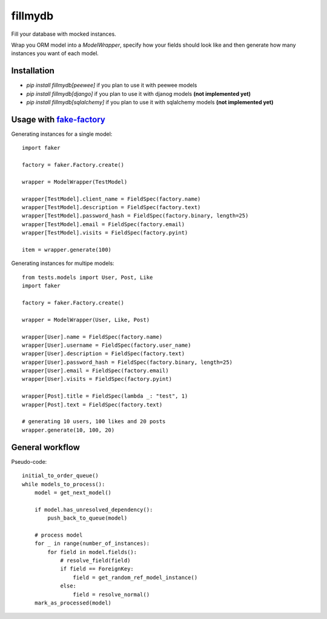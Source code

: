 fillmydb
========

Fill your database with mocked instances.

Wrap you ORM model into a `ModelWrapper`, specify how your fields should look
like and then generate how many instances you want of each model.


Installation
------------

- `pip install fillmydb[peewee]` if you plan to use it with peewee models
- `pip install fillmydb[django]` if you plan to use it with djanog models **(not implemented yet)**
- `pip install fillmydb[sqlalchemy]` if you plan to use it with sqlalchemy models **(not implemented yet)**


Usage with `fake-factory <https://github.com/joke2k/faker>`_
------------------------------------------------------------


Generating instances for a single model::

    import faker

    factory = faker.Factory.create()

    wrapper = ModelWrapper(TestModel)

    wrapper[TestModel].client_name = FieldSpec(factory.name)
    wrapper[TestModel].description = FieldSpec(factory.text)
    wrapper[TestModel].password_hash = FieldSpec(factory.binary, length=25)
    wrapper[TestModel].email = FieldSpec(factory.email)
    wrapper[TestModel].visits = FieldSpec(factory.pyint)

    item = wrapper.generate(100)


Generating instances for multipe models::

    from tests.models import User, Post, Like
    import faker

    factory = faker.Factory.create()

    wrapper = ModelWrapper(User, Like, Post)

    wrapper[User].name = FieldSpec(factory.name)
    wrapper[User].username = FieldSpec(factory.user_name)
    wrapper[User].description = FieldSpec(factory.text)
    wrapper[User].password_hash = FieldSpec(factory.binary, length=25)
    wrapper[User].email = FieldSpec(factory.email)
    wrapper[User].visits = FieldSpec(factory.pyint)

    wrapper[Post].title = FieldSpec(lambda _: "test", 1)
    wrapper[Post].text = FieldSpec(factory.text)

    # generating 10 users, 100 likes and 20 posts 
    wrapper.generate(10, 100, 20)

General workflow
----------------

Pseudo-code::

    initial_to_order_queue()
    while models_to_process():
        model = get_next_model()

        if model.has_unresolved_dependency():
            push_back_to_queue(model)

        # process model
        for _ in range(number_of_instances):
            for field in model.fields():
                # resolve_field(field)
                if field == ForeignKey:
                    field = get_random_ref_model_instance()
                else:
                    field = resolve_normal()
        mark_as_processed(model)
